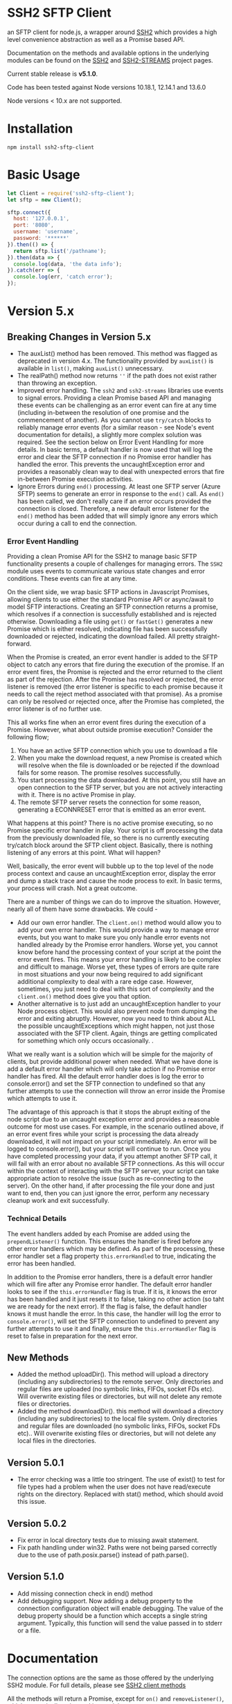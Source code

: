 * SSH2 SFTP Client

an SFTP client for node.js, a wrapper around [[https://github.com/mscdex/ssh2][SSH2]]  which provides a high level
convenience abstraction as well as a Promise based API.

Documentation on the methods and available options in the underlying modules can
be found on the [[https://github.com/mscdex/ssh2][SSH2]] and [[https://github.com/mscdex/ssh2-streams/blob/master/SFTPStream.md][SSH2-STREAMS]]  project pages.

Current stable release is *v5.1.0*.

Code has been tested against Node versions 10.18.1, 12.14.1 and 13.6.0

Node versions < 10.x are not supported.

* Installation

#+begin_src shell
npm install ssh2-sftp-client
#+end_src

* Basic Usage

#+begin_src javascript
  let Client = require('ssh2-sftp-client');
  let sftp = new Client();

  sftp.connect({
    host: '127.0.0.1',
    port: '8080',
    username: 'username',
    password: '******'
  }).then(() => {
    return sftp.list('/pathname');
  }).then(data => {
    console.log(data, 'the data info');
  }).catch(err => {
    console.log(err, 'catch error');
  });
#+end_src

* Version 5.x
** Breaking Changes in Version 5.x

   - The auxList() method has been removed. This method was flagged as deprecated
     in version 4.x. The functionality provided by ~auxList()~ is available in
     ~list()~, making ~auxList()~ unnecessary.
   - The realPath() method now returns ~''~ if the path does not exist
     rather than throwing an exception.
   - Improved error handling. The ~ssh2~ and ~ssh2-streams~ libraries use events
     to signal errors. Providing a clean Promise based API and managing these
     events can be challenging as an error event can fire at any time (including
     in-between the resolution of one promise and the commencement of another). As
     you cannot use ~try/catch~ blocks to reliably manage error events (for a
     similar reason - see Node's event documentation for details), a slightly
     more complex solution was required. See the section below on Error Event
     Handling for more details. In basic terms, a default handler is now used
     that will log the error and clear the SFTP connection if no Promise error
     handler has handled the error. This prevents the uncaughtException error
     and provides a reasonably clean way to deal with unexpected errors that
     fire in-between Promise execution activities.
   - Ignore Errors during ~end()~ processing. At least one SFTP server (Azure
     SFTP) seems to generate an error in response to the ~end()~ call. As
     ~end()~ has been called, we don't really care if an error occurs provided
     the connection is closed. Therefore, a new default error listener for the
     ~end()~ method has been added that will simply ignore any errors which
     occur during a call to end the connection.

*** Error Event Handling

    Providing a clean Promise API for the SSH2 to manage basic SFTP functionality
    presents a couple of challenges for managing errors. The ~SSH2~ module uses
    events to communicate various state changes and error conditions. These
    events can fire at any time.

    On the client side, we wrap basic SFTP actions in Javascript Promises,
    allowing clients to use either the standard Promise API or async/await to
    model SFTP interactions. Creating an SFTP connection returns a promise, which
    resolves if a connection is successfully established and is rejected
    otherwise. Downloading a file using ~get()~ or ~fastGet()~ generates a new
    Promise which is either resolved, indicating file has been successfully
    downloaded or rejected, indicating the download failed. All pretty
    straight-forward.

    When the Promise is created, an error event handler is added to the SFTP
    object to catch any errors that fire during the execution of the promise. If
    an error event fires, the Promise is rejected and the error returned to the
    client as part of the rejection. After the Promise has resolved or rejected,
    the error listener is removed (the error listener is specific to each promise
    because it needs to call the reject method associated with that promise). As
    a promise can only be resolved or rejected once, after the Promise has
    completed, the error listener is of no further use.

    This all works fine when an error event fires during the execution of a
    Promise. However, what about outside promise execution? Consider the
    following flow;

    1. You have an active SFTP connection which you use to download a file
    2. When you make the download request, a new Promise is created which will
       resolve when the file is downloaded or be rejected if the download fails
       for some reason. The promise resolves successfully.
    3. You start processing the data downloaded. At this point, you still have an
       open connection to the SFTP server, but you are not actively interacting
       with it. There is no active Promise in play.
    4. The remote SFTP server resets the connection for some reason, generating a
       ECONNRESET error that is emitted as an error event.

    What happens at this point? There is no active promise executing, so no
    Promise specific error handler in play. Your script is off processing the
    data from the previously downloaded file, so there is no currently executing
    try/catch block around the SFTP client object. Basically, there is nothing
    listening of any errors at this point. What will happen?

    Well, basically, the error event will bubble up to the top level of the node
    process context and cause an uncaughtException error, display the error and
    dump a stack trace and cause the node process to exit. In basic terms, your
    process will crash. Not a great outcome.

    There are a number of things we can do to improve the situation. However,
    nearly all of them have some drawbacks. We could -

    - Add our own error handler. The ~client.on()~ method would allow you to add
      your own error handler. This would provide a way to manage error events,
      but you want to make sure you only handle error events not handled already
      by the Promise error handlers. Worse yet, you cannot know before hand the
      processing context of your script at the point the error event fires. This
      means your error handling is likely to be complex and difficult to
      manage. Worse yet, these types of errors are quite rare in most situations
      and your now being required to add significant additional complexity to
      deal with a rare edge case. However, sometimes, you just need to deal with
      this sort of complexity and the ~client.on()~ method does give you that
      option.
    - Another alternative is to just add an uncaughtException handler to your Node
      process object. This would also prevent node from dumping the error and
      exiting abruptly. However, now you need to think about ALL the possible
      uncaughtExceptions which might happen, not just those associated with the
      SFTP client. Again, things are getting complicated for something which only
      occurs occasionally.  .

    What we really want is a solution which will be simple for the majority of
    clients, but provide additional power when needed. What we have done is add a
    default error handler which will only take action if no Promise error handler
    has fired. All the default error handler does is log the error to
    console.error() and set the SFTP connection to undefined so that any further
    attempts to use the connection will throw an error inside the Promise which
    attempts to use it.

    The advantage of this approach is that it stops the abrupt exiting of the
    node script due to an uncaught exception error and provides a reasonable
    outcome for most use cases. For example, in the scenario outlined above, if
    an error event fires while your script is processing the data already
    downloaded, it will not impact on your script immediately. An error will be
    logged to console.error(), but your script will continue to run. Once you
    have completed processing your data, if you attempt another SFTP call, it
    will fail with an error about no available SFTP connections. As this will
    occur within the context of interacting with the SFTP server, your script can
    take appropriate action to resolve the issue (such as re-connecting to the
    server). On the other hand, if after processing the file your done and just
    want to end, then you can just ignore the error, perform any necessary
    cleanup work and exit successfully.

*** Technical Details

The event handlers added by each Promise are added using the ~prependListener()~
function. This ensures the handler is fired before any other error handlers
which may be defined. As part of the processing, these error handler set a flag
property ~this.errorHandled~ to true, indicating the error has been handled.

In addition to the Promise error handlers, there is a default error handler
which will fire after any Promise error handler. The default error handler looks
to see if the ~this.errorHandler~ flag is true. If it is, it knows the error has
been handled and it just resets it to false, taking no other action (so taht we
are ready for the next error). If the flag is false, the default handler knows
it must handle the error. In this case, the handler will log the error to
~console.error()~, will set the SFTP connection to undefined to prevent any
further attempts to use it and finally, ensure the ~this.errorHandler~ flag is
reset to false in preparation for the next error.

** New Methods

   - Added the method uploadDir(). This method will upload a directory
     (including any subdirectories) to the remote server. Only directories and
     regular files are uploaded (no symbolic links, FIFOs, socket FDs etc). Will
     overwrite existing files or directories, but will not delete any remote
     files or directories.
   - Added the method downloadDir(). this method will download a directory
     (including any subdirectories) to the local file system. Only directories
     and regular files are downloaded (no symbolic links, FIFOs, socket FDs
     etc).. Will overwrite existing files or directories, but will not delete
     any local files in the directories.

** Version 5.0.1

   - The error checking was a little too stringent. The use of exist() to test
     for file types had a problem when the user does not have read/execute
     rights on the directory. Replaced with stat() method, which should avoid
     this issue.

** Version 5.0.2
   - Fix error in local directory tests due to missing await statement.
   - Fix path handling under win32. Paths were not being parsed correctly due to
     the use of path.posix.parse() instead of path.parse().

** Version 5.1.0
   - Add missing connection check in end() method
   - Add debugging support. Now adding a debug property to the connection
     configuration object will enable debugging. The value of the debug property
     should be a function which accepts a single string argument. Typically,
     this function will send the value passed in to stderr or a file.

* Documentation

The connection options are the same as those offered by the underlying SSH2
module. For full details, please see [[https://github.com/mscdex/ssh2#user-content-client-methods][SSH2 client methods]]

All the methods will return a Promise, except for ~on()~ and
~removeListener()~, which are typically only used in special use cases.

** Specifying Paths

All remote paths must either be absolute e.g. ~/absolute/path/to/file~ or they
can be relative with a prefix of either ~./~ (relative to current remote
directory) or ~../~ (relative to parent of current remote directory) e.g.
~./relative/path/to/file~ or ~../relative/to/parent/file~. It is also possible
to do things like ~../../../file~ to specify the parent of the parent of the
parent of the current remote directory. The shell tilde (~~~) and common
environment variables like ~$HOME~ are NOT supported.

It is important to recognise that the current remote directory may not always be
what you may expect. A lot will depend on the remote platform of the SFTP server
and how the SFTP server has been configured. When things don't seem to be
working as expected, it is often a good idea to verify your assumptions
regarding the remote directory and remote paths. One way to do this is to login
using a command line program like ~sftp~ or ~lftp~.

There is a small performance hit for using ~./~ and ~../~ as the module must
query the remote server to determine what the root path is and derive the
absolute path. Using absolute paths are therefore more efficient and likely more
robust.

When specifying file paths, ensure to include a full path i.e. include the
remote filename. Don't expect the module to append the local file name to the
path you provide. For example, the following will not work

 #+begin_src javascript
   client.put('/home/fred/test.txt', '/remote/dir');
 #+end_src

will not result in the file ~test.txt~ being copied to
~/remote/dir/test.txt~. You need to specify the target filename as well e.g.

  #+begin_src javascript
    client.put('/home/fred/test.txt', '/remote/dir/test.txt');
  #+end_src

Note that the remote file name does not have to be the same as the local file
name. The following works fine;

#+begin_src javascript
  client.put('/home/fred/test.txt', '/remote/dir/test-copy.txt');
#+end_src

This will copy the local file ~test.txt~ to the remote file ~test-copy.txt~ in
the directory ~/remote/dir~.

** Methods

*** new SftpClient(name) ===> SFTP client object

Constructor to create a new ~ssh2-sftp-client~ object. An optional ~name~ string
can be provided, which will be used in error messages to help identify which
client has thrown the error.

**** Constructor Arguments

- name :: string. An optional name string used in error messages

**** Example Use

#+begin_src javascript
  'use strict';

  const Client = require('ssh2-sftp-client');

  const config = {
    host: 'example.com',
    username: 'donald',
    password: 'my-secret'
  };

  const sftp = new Client('example-client');

  sftp.connect(config)
    .then(() => {
      return sftp.cwd();
    })
    .then(p => {
      console.log(`Remote working directory is ${p}`);
      return sftp.end();
    })
    .catch(err => {
      console.log(`Error: ${err.message}`); // error message will include 'example-client'
    });
#+end_src

*** connect(config) ===> SFTPstream

Connect to an sftp server. Full documentation for connection options is
available [[https://github.com/mscdex/ssh2#user-content-client-methods][here]]

**** Connection Options

This module is based on the excellent [[https://github.com/mscdex/ssh2#client][SSH2]] module. That module is a general SSH2
client and server library and provides much more functionality than just SFTP
connectivity. Many of the connect options provided by that module are less
relevant for SFTP connections. It is recommended you keep the config options to
the minimum needed and stick to the options listed in the ~commonOpts~ below.

The ~retries~, ~retry_factor~ and ~retry_minTimeout~ options are not part of the
SSH2 module. These are part of the configuration for the [[https://www.npmjs.com/package/retry][retry]] package and what
is used to enable retrying of sftp connection attempts. See the documentation
for that package for an explanation of these values.

#+begin_src javascript
  // common options

  let commonOpts {
    host: 'localhost', // string Hostname or IP of server.
    port: 22, // Port number of the server.
    forceIPv4: false, // boolean (optional) Only connect via IPv4 address
    forceIPv6: false, // boolean (optional) Only connect via IPv6 address
    username: 'donald', // string Username for authentication.
    password: 'borsch', // string Password for password-based user authentication
    agent: process.env.SSH_AGENT, // string - Path to ssh-agent's UNIX socket
    privateKey: fs.readFileSync('/path/to/key'), // Buffer or string that contains
    passphrase; 'a pass phrase', // string - For an encrypted private key
    readyTimeout: 20000, // integer How long (in ms) to wait for the SSH handshake
    strictVendor: true // boolean - Performs a strict server vendor check
    debug: myDebug // function - Set this to a function that receives a single
                  // string argument to get detailed (local) debug information.
    retries: 2 // integer. Number of times to retry connecting
    retry_factor: 2 // integer. Time factor used to calculate time between retries
    retry_minTimeout: 2000 // integer. Minimum timeout between attempts
  };

  // rarely used options

  let advancedOpts {
    localAddress,
    localPort,
    hostHash,
    hostVerifier,
    agentForward,
    localHostname,
    localUsername,
    tryKeyboard,
    authHandler,
    keepaliveInterval,
    keepaliveCountMax,
    sock,
    algorithms,
    compress
  };
#+end_src

**** Example Use

#+begin_src javascript
  sftp.connect({
    host: example.com,
    port: 22,
    username: 'donald',
    password: 'youarefired'
  });
#+end_src

*** list(path, pattern) ==> Array[object]

Retrieves a directory listing. This method returns a Promise, which once
realised, returns an array of objects representing items in the remote
directory.

- path :: {String} Remote directory path
- pattern :: (optional) {string|RegExp} A pattern used to filter the items included in the returned
             array. Pattern can be a simple /glob/-style string or a regular
             expression. Defaults to ~/.*/~.

**** Example Use

#+begin_src javascript
  const Client = require('ssh2-sftp-client');

  const config = {
    host: 'example.com',
    port: 22,
    username: 'red-don',
    password: 'my-secret'
  };

  let sftp = new Client;

  sftp.connect(config)
    .then(() => {
      return sftp.list('/path/to/remote/dir');
    })
    .then(data => {
      console.log(data);
    })
    .then(() => {
      sftp.end();
    })
    .catch(err => {
      console.error(err.message);
    });
#+end_src

**** Return Objects

The objects in the array returned by ~list()~ have the following properties;

#+begin_src javascript
  {
    type: // file type(-, d, l)
    name: // file name
    size: // file size
    modifyTime: // file timestamp of modified time
    accessTime: // file timestamp of access time
    rights: {
      user:
      group:
      other:
    },
    owner: // user ID
    group: // group ID
  }
#+end_src

**** Pattern Filter

The filter options can be a regular expression (most powerful option) or a
simple /glob/-like string where * will match any number of characters, e.g.

#+begin_example
  foo* => foo, foobar, foobaz
  ,*bar => bar, foobar, tabbar
  ,*oo* => foo, foobar, look, book
#+end_example

The /glob/-style matching is very simple. In most cases, you are best off using
a real regular expression which will allow you to do more powerful matching and
anchor matches to the beginning/end of the string etc.

*** exists(path) ==> boolean

Tests to see if remote file or directory exists. Returns type of remote object
if it exists or false if it does not.

**** Example Use

#+begin_src javascript
  const Client = require('ssh2-sftp-client');

  const config = {
    host: 'example.com',
    port: 22,
    username: 'red-don',
    password: 'my-secret'
  };

  let sftp = new Client;

  sftp.connect(config)
    .then(() => {
      return sftp.exists('/path/to/remote/dir');
    })
    .then(data => {
      console.log(data);          // will be false or d, -, l (dir, file or link)
    })
    .then(() => {
      sftp.end();
    })
    .catch(err => {
      console.error(err.message);
    });
#+end_src

*** stat(path) ==> object

Returns the attributes associated with the object pointed to by ~path~.

- path :: String. Remote path to directory or file on remote server

**** Attributes

The ~stat()~ method returns an object with the following properties;

#+begin_src javascript
  let stats = {
    mode: 33279, // integer representing type and permissions
    uid: 1000, // user ID
    gid: 985, // group ID
    size: 5, // file size
    accessTime: 1566868566000, // Last access time. milliseconds
    modifyTime: 1566868566000, // last modify time. milliseconds
    isDirectory: false, // true if object is a directory
    isFile: true, // true if object is a file
    isBlockDevice: false, // true if object is a block device
    isCharacterDevice: false, // true if object is a character device
    isSymbolicLink: false, // true if object is a symbolic link
    isFIFO: false, // true if object is a FIFO
    isSocket: false // true if object is a socket
  };
#+end_src

**** Example Use

#+begin_src javascript
  let client = new Client();

  client.connect(config)
    .then(() => {
      return client.stat('/path/to/remote/file');
    })
    .then(data => {
      // do something with data
    })
    .then(() => {
      client.end();
    })
    .catch(err => {
      console.error(err.message);
    });
#+end_src

*** get(path, dst, options) ==> String|Stream|Buffer

Retrieve a file from a remote SFTP server. The ~dst~ argument defines the
destination and can be either a string, a stream object or undefined. If it is a
string, it is interpreted as the path to a location on the local file system
(path should include the file name). If it is a stream object, the remote data
is passed to it via a call to pipe(). If ~dst~ is undefined, the method will put
the data into a buffer and return that buffer when the Promise is resolved. If
~dst~ is defined, it is returned when the Promise is resolved.

In general, if your going to pass in a string as the destination, you are
better off using the ~fastGet()~ method.

- path :: String. Path to the remote file to download
- dst :: String|Stream. Destination for the data. If a string, it
         should be a local file path.
- options :: Options for the ~get()~ command (see below).

**** Options

The options object can be used to pass options to the underlying readStream used
to read the data from the remote server.

#+begin_src javascript
  {
    flags: 'r',
    encoding: null,
    handle: null,
    mode: 0o666,
    autoClose: true
  }
#+end_src

Most of the time, you won't want to use any options. Sometimes, it may be useful
to set the encoding. For example, to 'utf-8'. However, it is important not to do
this for binary files to avoid data corruption.

**** Example Use

#+begin_src javascript
  let client = new Client();

  let remotePath = '/remote/server/path/file.txt';
  let dst = fs.createWriteStream('/local/file/path/copy.txt');

  client.connect(config)
    .then(() => {
      return client.get(remotePath, dst);
    })
    .then(() => {
      client.end();
    })
    .catch(err => {
      console.error(err.message);
    });
#+end_src

- Tip :: See examples file in the Git repository for more examples. You can pass
         any writeable stream in as the destination. For example, if you pass in
         ~zlib.createGunzip()~ writeable stream, you can both download and
         decompress a gzip file 'on the fly'.

*** fastGet(remotePath, localPath, options) ===> string

Downloads a file at remotePath to localPath using parallel reads for faster
throughput. This is the simplest method if you just want to download a file.

- remotePath :: String. Path to the remote file to download
- localPath :: String. Path on local file system for the downloaded file. The
               local path should include the filename to use for saving the
               file.
- options :: Options for ~fastGet()~ (see below)

**** Options

#+begin_src javascript
  {
    concurrency: 64, // integer. Number of concurrent reads to use
    chunkSize: 32768, // integer. Size of each read in bytes
    step: function(total_transferred, chunk, total) // callback called each time a
                                                    // chunk is transferred
  }
#+end_src

- Warning :: Some servers do not respond correctly to requests to alter chunk
             size. This can result in lost or corrupted data.

**** Sample Use

#+begin_src javascript
  let client = new Client();
  let remotePath = '/server/path/file.txt';
  let localPath = '/local/path/file.txt';

  client.connect(config)
    .then(() => {
      client.fastGet(remotePath, localPath);
    })
    .then(() => {
      client.end();
    })
    .catch(err => {
      console.error(err.message);
    });
#+end_src

*** put(src, remotePath, options) ==> string

Upload data from local system to remote server. If the ~src~ argument is a
string, it is interpreted as a local file path to be used for the data to
transfer. If the ~src~ argument is a buffer, the contents of the buffer are
copied to the remote file and if it is a readable stream, the contents of that
stream are piped to the ~remotePath~ on the server.

- src :: string | buffer | readable stream. Data source for data to copy to the
         remote server.
- remotePath :: string. Path to the remote file to be created on the server.
- options :: object. Options which can be passed to adjust the write stream used
             in sending the data to the remote server (see below).

**** Options

The following options are supported;

#+begin_src javascript
  {
    flags: 'w',  // w - write and a - append
    encoding: null, // use null for binary files
    mode: 0o666, // mode to use for created file (rwx)
    autoClose: true // automatically close the write stream when finished
  }
#+end_src

The most common options to use are mode and encoding. The values shown above are
the defaults. You do not have to set encoding to utf-8 for text files, null is
fine for all file types. However, using utf-8 encoding for binary files will
often result in data corruption.

**** Example Use

#+begin_src javascript
  let client = new Client();

  let data = fs.createReadStream('/path/to/local/file.txt');
  let remote = '/path/to/remote/file.txt';

  client.connect(config)
    .then(() => {
      return client.put(data, remote);
    })
    .then(() => {
      return client.end();
    })
    .catch(err => {
      console.error(err.message);
    });
#+end_src

- Tip :: If the src argument is a path string, consider just using ~fastPut()~.

*** fastPut(localPath, remotePath, options) ==> string

Uploads the data in file at ~localPath~ to a new file on remote server at
~remotePath~ using concurrency. The options object allows tweaking of the fast put process.

- localPath :: string. Path to local file to upload
- remotePath :: string. Path to remote file to create
- options :: object. Options passed to createWriteStream (see below)

**** Options

#+begin_src javascript
  {
    concurrency: 64, // integer. Number of concurrent reads
    chunkSize: 32768, // integer. Size of each read in bytes
    mode: 0o755, // mixed. Integer or string representing the file mode to set
    step: function(total_transferred, chunk, total) // function. Called every time
    // a part of a file was transferred
  }
#+end_src

- Warning :: There have been reports that some SFTP servers will not honour
             requests for non-default chunk sizes. This can result in data loss
             or corruption.

**** Example Use

#+begin_src javascript
  let localFile = '/path/to/file.txt';
  let remoteFile = '/path/to/remote/file.txt';
  let client = new Client();

  client.connect(config)
    .then(() => {
      client.fastPut(localFile, remoteFile);
    })
    .then(() => {
      client.end();
    })
    .catch(err => {
      console.error(err.message);
    });
#+end_src

*** append(input, remotePath, options) ==> string

Append the ~input~ data to an existing remote file. There is no integrity
checking performed apart from normal writeStream checks. This function simply
opens a writeStream on the remote file in append mode and writes the data passed
in to the file.

- input :: buffer | readStream. Data to append to remote file
- remotePath :: string. Path to remote file
- options :: object. Options to pass to writeStream (see below)

**** Options

The following options are supported;

#+begin_src javascript
  {
    flags: 'a',  // w - write and a - append
    encoding: null, // use null for binary files
    mode: 0o666, // mode to use for created file (rwx)
    autoClose: true // automatically close the write stream when finished
  }
#+end_src

The most common options to use are mode and encoding. The values shown above are
the defaults. You do not have to set encoding to utf-8 for text files, null is
fine for all file types. Generally, I would not attempt to append binary files.

**** Example Use

#+begin_src javascript
  let remotePath = '/path/to/remote/file.txt';
  let client = new Client();

  client.connect(config)
    .then(() => {
      return client.append(Buffer.from('Hello world'), remotePath);
    })
    .then(() => {
      return client.end();
    })
    .catch(err => {
      console.error(err.message);
    });
#+end_src

*** mkdir(path, recursive) ==> string

Create a new directory. If the recursive flag is set to true, the method will
create any directories in the path which do not already exist. Recursive flag
defaults to false.

- path :: string. Path to remote directory to create
- recursive :: boolean. If true, create any missing directories in the path as
               well

**** Example Use

#+begin_src javascript
  let remoteDir = '/path/to/new/dir';
  let client = new Client();

  client.connect(config)
    .then(() => {
      return client.mkdir(remoteDir, true);
    })
    .then(() => {
      return client.end();
    })
    .catch(err => {
      console.error(err.message);
    });
#+end_src

*** rmdir(path, recursive) ==> string

Remove a directory. If removing a directory and recursive flag is set to
~true~, the specified directory and all sub-directories and files will be
deleted. If set to false and the directory has sub-directories or files, the
action will fail.

- path :: string. Path to remote directory
- recursive :: boolean. If true, remove all files and directories in target
               directory. Defaults to false

**** Example Use

#+begin_src javascript
  let remoteDir = '/path/to/remote/dir';
  let client = new Client();

  client.connect(config)
    .then(() => {
      return client.rmdir(remoteDir, true);
    })
    .then(() => {
      return client.end();
    })
    .catch(err => {
      console.error(err.message);
    });
#+end_src

*** delete(path) ==> string

Delete a file on the remote server.

- path :: string. Path to remote file to be deleted.

**** Example Use

#+begin_src javascript
  let remoteFile = '/path/to/remote/file.txt';
  let client = new Client();

  client.connect(config)
    .then(() => {
      return client.delete(remoteFile);
    })
    .then(() => {
      return client.end();
    })
    .catch(err => {
      console.error(err.message);
    });
#+end_src

*** rename(fromPath, toPath) ==> string

Rename a file or directory from ~fromPath~ to ~toPath~. You must have the
necessary permissions to modify the remote file.

**** Example Use

#+begin_src javascript
  let from = '/remote/path/to/old.txt';
  let to = '/remote/path/to/new.txt';
  let client = new Client();

  client.connect(config)
    .then(() => {
      return client.rename(from, to);
    })
    .then(() => {
      return client.end();
    })
    .catch(err => {
      console.error(err.message);
    });
#+end_src

*** chmod(path, mode) ==> string

Change the mode (read, write or execute permissions) of a remote file or
directory.

- path :: string. Path to the remote file or directory
- mode :: octal. New mode to set for the remote file or directory

**** Example Use

#+begin_src javascript
  let path = '/path/to/remote/file.txt';
  let ndwMode = 0o644;  // rw-r-r
  let client = new Client();

  client.connect(config)
    .then(() => {
      return client.chmod(path, newMode);
    })
    .then(() => {
      return client.end();
    })
    .catch(err => {
      console.error(err.message);
    });
#+end_src

*** realPath(path) ===> string

Converts a relative path to an absolute path on the remote server. This method
is mainly used internally to resolve remote path names. Returns '' if the
path is not valid.

- path :: A file path, either relative or absolute. Can handle '.' and '..', but
  does not expand '~'.

*** cwd() ==> string

Returns what the server believes is the current remote working directory.

*** uploadDir(srcDir, dstDir) ==> string

Upload the directory specified by ~srcDir~ to the remote directory specified by
~dstDir~. The ~dstDir~ will be created if necessary. Any sub directories within
~srcDir~ will also be uploaded. Any existing files in the remote path will be
overwritten.

The upload process also emits 'upload' events. These events are fired for each
successfully uploaded file. The ~upload~ event calls listeners with 1 argument,
an object which has properties source and destination. The source property is
the path of the file uploaded and the destination property is the path to where
the file was uploaded to. The purpose of this event is to provide some way for
client code to get feedback on the upload progress. You can add your own lisener
using the ~on()~ method.

- srcDir :: A local file path specified as a string
- dstDir :: A remote file path specified as a string

**** Example

     #+begin_src javascript
       'use strict';

       // Example of using the uploadDir() method to upload a directory
       // to a remote SFTP server

       const path = require('path');
       const SftpClient = require('../src/index');

       const dotenvPath = path.join(__dirname, '..', '.env');
       require('dotenv').config({path: dotenvPath});

       const config = {
	 host: process.env.SFTP_SERVER,
	 username: process.env.SFTP_USER,
	 password: process.env.SFTP_PASSWORD,
	 port: process.env.SFTP_PORT || 22
       };

       async function main() {
	 const client = new SftpClient('upload-test');
	 const src = path.join(__dirname, '..', 'test', 'testData', 'upload-src');
	 const dst = '/home/tim/upload-test';

	 try {
	   await client.connect(config);
	   client.on('upload', info => {
	     console.log(`Listener: Uploaded ${info.source}`);
	   });
	   let rslt = await client.uploadDir(src, dst);
	   return rslt;
	 } finally {
	   client.end();
	 }
       }

       main()
	 .then(msg => {
	   console.log(msg);
	 })
	 .catch(err => {
	   console.log(`main error: ${err.message}`);
	 });

     #+end_src

*** downloadDir(srcDir, dstDir) ==> string

Download the remote directory specified by ~srcDir~ to the local file system
directory specified by ~dstDir~. The ~dstDir~ directory will be created if
required. All sub directories within ~srcDir~ will also be copied. Any existing
files in the local path will be overwritten. No files in the local path will be
deleted.

The method also emites ~download~ events to provide a way to monitor download
progress. The download event listener is called with one argument, an object
with two properties, source and destination. The source property is the path to
the remote file that has been downloaded and the destination is the local path
to where the file was downloaded to. You can add a listener for this event using
the ~on()~ method.

- srcDir :: A remote file path specified as a string
- dstDir :: A local file path specified as a string

**** Example

#+begin_src javascript
  'use strict';

  // Example of using the downloadDir() method to upload a directory
  // to a remote SFTP server

  const path = require('path');
  const SftpClient = require('../src/index');

  const dotenvPath = path.join(__dirname, '..', '.env');
  require('dotenv').config({path: dotenvPath});

  const config = {
    host: process.env.SFTP_SERVER,
    username: process.env.SFTP_USER,
    password: process.env.SFTP_PASSWORD,
    port: process.env.SFTP_PORT || 22
  };

  async function main() {
    const client = new SftpClient('upload-test');
    const dst = '/tmp';
    const src = '/home/tim/upload-test';

    try {
      await client.connect(config);
      client.on('download', info => {
	console.log(`Listener: Download ${info.source}`);
      });
      let rslt = await client.downloadDir(src, dst);
      return rslt;
    } finally {
      client.end();
    }
  }

  main()
    .then(msg => {
      console.log(msg);
    })
    .catch(err => {
      console.log(`main error: ${err.message}`);
    });

#+end_src

*** end() ==> boolean

Ends the current client session, releasing the client socket and associated
resources. This function also removes all listeners associated with the client.

**** Example Use

#+begin_src javascript
  let client = new Client();

  client.connect(config)
    .then(() => {
      // do some sftp stuff
    })
    .then(() => {
      return client.end();
    })
    .catch(err => {
      console.error(err.message);
    });
#+end_src

*** Add and Remove Listeners

Although normally not required, you can add and remove custom listeners on the
ssh2 client object. This object supports a number of events, but only a few of
them have any meaning in the context of SFTP. These are

- error :: An error occurred. Calls listener with an error argument.
- end :: The socket has been disconnected. No argument.
- close :: The socket was closed. Boolean argument which is true when the socket
           was closed due to errors.

**** on(eventType, listener)

Adds the specified listener to the specified event type. It the event type is
~error~, the listener should accept 1 argument, which will be an Error object. If
the event type is ~close~, the listener should accept one argument of a boolean
type, which will be true when the client connection was closed due to errors.

**** removeListener(eventType, listener)

Removes the specified listener from the event specified in eventType. Note that
the ~end()~ method automatically removes all listeners from the client object.

* FAQ

** Remote server drops connections with only an end event

Many SFTP servers have rate limiting protection which will drop connections once
a limit has been reached. In particular, openSSH has the setting ~MaxStartups~,
which can be a tuple of the form =max:drop:full= where =max= is the maximum
allowed unauthenticated connections, =drop= is a percentage value which
specifies percentage of connections to be dropped once =max= connections has
been reached and =full= is the number of connections at which point all
subsequent connections will be dropped. e.g. =10:30:60= means allow up to 10
unauthenticated connections after which drop 30% of connection attempts until
reaching 60 unauthenticated connections, at which time, drop all attempts.

Clients first make an unauthenticated connection to the SFTP server to begin
negotiation of protocol settings (cipher, authentication method etc). If you are
creating multiple connections in a script, it is easy to exceed the limit,
resulting in some connections being dropped. As SSH2 only raises an 'end' event
for these dropped connections, no error is detected. The ~ssh2-sftp-client~ now
listens for ~end~ events during the connection process and if one is detected,
will reject the connection promise.

One way to avoid this type of issue is to add a delay between connection
attempts. It does not need to be a very long delay - just sufficient to permit
the previous connection to be authenticated. In fact, the default setting for
openSSH is =10:30:60=, so you really just need to have enough delay to ensure
that the 1st connection has completed authentication before the 11th connection
is attempted.

** How can you pass writable stream as dst for get method?

If the dst argument passed to the get method is a writeable stream, the remote
file will be piped into that writeable. If the writeable you pass in is a
writeable stream created with ~fs.createWriteStream()~, the data will be written
to the file specified in the constructor call to ~createWriteStream()~.

The writeable stream can be any type of write stream. For example, the below code
will convert all the characters in the remote file to upper case before it is
saved to the local file system. This could just as easily be something like a
gunzip stream from ~zlib~, enabling you to decompress remote zipped files as you
bring them across before saving to local file system.

#+begin_src javascript
  'use strict';

  // Example of using a writeable with get to retrieve a file.
  // This code will read the remote file, convert all characters to upper case
  // and then save it to a local file

  const Client = require('../src/index.js');
  const path = require('path');
  const fs = require('fs');
  const through = require('through2');

  const config = {
    host: 'arch-vbox',
    port: 22,
    username: 'tim',
    password: 'xxxx'
  };

  const sftp = new Client();
  const remoteDir = '/home/tim/testServer';

  function toupper() {
    return through(function(buf, enc, next) {
      next(null, buf.toString().toUpperCase());
    });
  }

  sftp
    .connect(config)
    .then(() => {
      return sftp.list(remoteDir);
    })
    .then(data => {
      // list of files in testServer
      console.dir(data);
      let remoteFile = path.join(remoteDir, 'test.txt');
      let upperWtr = toupper();
      let fileWtr = fs.createWriteStream(path.join(__dirname, 'loud-text.txt'));
      upperWtr.pipe(fileWtr);
      return sftp.get(remoteFile, upperWtr);
    })
    .then(() => {
      return sftp.end();
    })
    .catch(err => {
      console.error(err.message);
    });
#+end_src

** How can I upload files without having to specify a password?

There are a couple of ways to do this. Essentially, you want to setup SSH keys
and use these for authentication to the remote server.

One solution, provided by @KalleVuorjoki is to use the SSH agent
process. *Note*: SSH_AUTH_SOCK is normally created by your OS when you load the
ssh-agent as part of the login session.

#+begin_src javascript
  let sftp = new Client();
  sftp.connect({
    host: 'YOUR-HOST',
    port: 'YOUR-PORT',
    username: 'YOUR-USERNAME',
    agent: process.env.SSH_AUTH_SOCK
  }).then(() => {
    sftp.fastPut(/* ... */)
  }
#+end_src

Another alternative is to just pass in the SSH key directly as part of the
configuration.

#+begin_src javascript
  let sftp = new Client();
  sftp.connect({
    host: 'YOUR-HOST',
    port: 'YOUR-PORT',
    username: 'YOUR-USERNAME',
    privateKey: fs.readFileSync('/path/to/ssh/key')
  }).then(() => {
    sftp.fastPut(/* ... */)
  }
#+end_src

** How can I connect through a Socks Proxy

This solution was provided by @jmorino.

#+begin_src javascript
  import { SocksClient } from 'socks';
  import SFTPClient from 'ssh2-sftp-client';

  const host = 'my-sftp-server.net';
  const port = 22; // default SSH/SFTP port on remote server

  // connect to SOCKS 5 proxy
  const { socket } = await SocksClient.createConnection({
    proxy: {
      host: 'my.proxy', // proxy hostname
      port: 1080, // proxy port
      type: 5, // for SOCKS v5
    },
    command: 'connect',
    destination: { host, port } // the remote SFTP server
  });

  const client = new SFTPClient();
  client.connect({
    host,
    sock: socket, // pass the socket to proxy here (see ssh2 doc)
    username: '.....',
    privateKey: '.....'
  })

  // client is connected
#+end_src

** Timeout while waiting for handshake or handshake errors

Some users have encountered the error 'Timeout while waiting for handshake' or
'Handshake failed, no matching client->server ciphers. This is often due to the
client not having the correct configuration for the transport layer algorithms
used by ssh2. One of the connect options provided by the ssh2 module is
~algorithm~, which is an object that allows you to explicitly set the key
exchange, ciphers, hmac and compression algorithms as well as server
host key used to establish the initial secure connection. See the SSH2
documentation for details. Getting these parameters correct usually resolves the
issue.

* Examples

I have started collecting example scripts in the example directory of the
repository. These are mainly scripts I have put together in order to investigate
issues or provide samples for users. They are not robust, lack adequate error
handling and may contain errors. However, I think they are still useful for
helping developers see how the module and API can be used.

* Change Log
** v5.0.2 (Prod Version)
   - Fix bugs related to win32 platform and local tests for valid directories
   - Fix problem with parsing of file paths

** v5.0.1
   - Turn down error checking to be less stringent and handle situations
     where user does not have read permission on parent directory.

** v5.0.0
   - Added two new methods ~uploadDir()~ and ~downloadDir()~
   - Removed deprecated ~auxList()~ method
   - Improved error message consistency
   - Added additional error checking to enable more accurate and useful error
     messages.
   - Added default error handler to deal with event errors which fire outside of
     active SftpClient methods (i.e. connection unexpectedly reset by remote host).
   - Modified event handlers to ensure that only event handlers added by the
     module are removed by the module (users now responsible for removing any
     custom event handlers they add).
   - Module error handlers added using ~prependListener~ to ensure they are
     called before any additional custom handlers added by client code.
   - Any error events fired during an ~end()~ call are now ignored.

** v4.3.1
   - Updated end() method to resolve once close event fires
   - Added errorListener to error event in each promise to catch error events
     and reject the promise. This should resolve the issue of some error events
     causing uncaughtException erros and causing the process to exit.

** v4.3.0
   - Ensure errors include an err.code property and pass through the error code
     from the originating error
   - Change tests for error type to use ~error.code~ instead of matching on
     ~error.message~.

** v4.2.4
   - Bumped ssh2 to v0.8.6
   - Added exists() usage example to examples directory
   - Clarify documentation on get() method
** v4.2.3
   - Fix bug in ~exist()~ where tests on root directory returned false
   - Minor documentation fixes
   - Clean up mkdir example

** v4.2.2
   - Minor documentation fixes
   - Added additional examples in the ~example~ directory

** v4.2.1
   - Remove default close listener. changes in ssh2 API removed the utility of a
     default close listener
   - Fix path handling. Under mixed environments (where client platform and
     server platform were different i.e. one windows the other unix), path
     handling was broken due tot he use of path.join().
   - Ensure error messages include path details. Instead of errors such as "No
     such file" now report "No such file /path/to/missing/file" to help with
     debugging

** v4.2.0
   - Work-around for SSH2 =end= event bug
   - Added ability to set client name in constructor method
   - Added additional error checking to prevent ~connect()~ being called on
     already connected client
   - Added additional examples in =example= directory

** v4.1.0
   - move ~end()~ call to resolve into close hook
   - Prevent ~put()~ and ~get()~ from creating empty files in destination when
     unable to read source
   - Expand tests for operations when lacking required permissions
   - Add additional data checks for ~append()~
     - Verify file exists
     - Verify file is writeable
     - Verify file is a regular file
   - Fix handling of relative paths
   - Add ~realPath()~ method
   - Add ~cwd()~ method

** v4.0.4
   - Minor documentation fix
   - Fix return value from ~get()~

** v4.0.3
   - Fix bug in mkdir() relating to handling of relative paths
   - Modify exists() to always return 'd' if path is '.'

** v4.0.2
   - Fix some minor packaging issues

** v4.0.0
   - Remove support for node < 8.x
   - Fix connection retry feature
   - sftp connection object set to null when 'end' signal is raised
   - Removed 'connectMethod' argument from connect method.
   - Refined adding/removing of listeners in connect() and end() methods to enable
     errors to be adequately caught and reported.
   - Deprecate auxList() and add pattern/regexp filter option to list()
   - Refactored handling of event signals to provide better feedback to clients
   - Removed pointless 'permissions' property from objects returned by ~stat()~
     (same as mode property). Added additional properties describing the type of
     object.
   - Added the ~removeListener()~ method to compliment the existing ~on()~ method.

** v2.5.2
   - Repository transferred to theophilusx
   - Fix error in package.json pointing to wrong repository

** v2.5.1
   - Apply 4 pull requests to address minor issues prior to transfer

** v2.5.0
   - ???

** v2.4.3
   - merge #108, #110
     - fix connect promise if connection ends

** v2.4.2
   - merge #105
     - fix windows path

** v2.4.1
   - merge pr #99, #100
     - bug fix

** v2.4.0
   - Requires node.js v7.5.0 or above.
   - merge pr #97, thanks for @theophilusx
     - Remove emitter.maxListener warnings
     - Upgraded ssh2 dependency from 0.5.5 to 0.6.1
     - Enhanced error messages to provide more context and to be more consistent
     - re-factored test
     - Added new 'exists' method and re-factored mkdir/rmdir

** v2.3.0
   - add: ~stat~ method
   - add ~fastGet~ and ~fastPut~ method.
   - fix: ~mkdir~ file exists decision logic

** v3.0.0 -- deprecate this version
  - change: ~sftp.get~ will return chunk not stream anymore
  - fix: get readable not emitting data events in node 10.0.0

** v2.1.1
   - add: event listener. [[https://github.com/jyu213/ssh2-sftp-client#Event][doc]]
   - add: ~get~ or ~put~ method add extra options [[https://github.com/jyu213/ssh2-sftp-client/pull/52][pr#52]]

** v2.0.1
   - add: ~chmod~ method [[https://github.com/jyu213/ssh2-sftp-client/pull/33][pr#33]]
   - update: upgrade ssh2 to V0.5.0 [[https://github.com/jyu213/ssh2-sftp-client/pull/30][pr#30]]
   - fix: get method stream error reject unwork [[https://github.com/jyu213/ssh2-sftp-client/issues/22][#22]]
   - fix: return Error object on promise rejection [[https://github.com/jyu213/ssh2-sftp-client/pull/20][pr#20]]

** v1.1.0
   - fix: add encoding control support for binary stream

** v1.0.5:
   - fix: multi image upload
   - change: remove ~this.client.sftp~ to ~connect~ function

* Troubleshooting

The ~ssh2-sftp-client~ module is essentially a wrapper around the ~ssh2~ and
~ssh2-streams~ modules, providing a higher level ~promise~ based API. When you
run into issues, it is important to try and determine where the issue lies -
either in the ssh2-sftp-client module or the underlying ~ssh2~ and
~ssh2-streams~ modules. One way to do this is to first identify a minimal
reproducible example which reproduces the issue. Once you have that, try to
replicate the functionality just using the ~ssh2~ and ~ssh2-streams~ modules. If
the issue still occurs, then you can be fairly confident it is something related
to those later 2 modules and therefore and issue which should be referred to the
maintainer of that module.

The ~ssh2~ and ~ssh2-streams~ modules are very solid, high quality modules with
a large user base. Most of the time, issues with those modules are due to client
misconfiguration. It is therefore very important when trying to diagnose an
issue to also check the documentation for both ~ssh2~ and ~ssh2-streams~. While
these modules have good defaults, the flexibility of the ssh2 protocol means
that not all options are available by default. You may need to tweak the
connection options, ssh2 algorithms and ciphers etc for some remote servers. The
documentation for both the ~ssh2~ and ~ssh2-streams~ module is quite
comprehensive and there is lots of valuable information in the issue logs.

If you run into an issue which is not repeatable with just the ~ssh2~ and
~ssh2-streams~ modules, then please log an issue against the ~ssh2-sftp-client~
module and I will investigate. Please note the next section on logging issues.

Note also that in the repository there are two useful directories. The first is
the examples directory, which contain some examples of using ~ssh2-sftp-client~
to perform common tasks. A few minutes reviewing these examples can provide that
additional bit of detail to help fix any problems you are encountering.

The second directory is the tools directory. I have some very basic simple
scripts in this directory which perform basic tasks using only the ~ssh2~ and
~ssh2-streams~ modules (no ssh2-sftp-client module). These can be useful when
trying to determine if the issue is with the underlying ~ssh2~ and
~ssh2-streams~ modules.

** Debugging Support

You can add a ~debug~ property to the config object passed in to ~connect()~ to
turn on debugging. This will generate quite a lot of output. The value of the
property should be a function which accepts a single string argument. For example;

#+begin_src javascript
  config.debug = msg => {
    console.error(msg);
  };

#+end_src

Enabling debugging can generate a lot of output. If you use console.error() as
the output (as in the example above), you can redirect the output to a file
using shell redirection e.g.

#+begin_src shell
  node script.js 2> debug.log

#+end_src

* Logging Issues

Please log an issue for all bugs, questions, feature and enhancement
requests. Please ensure you include the module version, node version and
platform.

I am happy to try and help diagnose and fix any issues you encounter while using
the ~ssh2-sftp-client~ module. However, I will only put in effort if you are
prepared to put in the effort to provide the information necessary to reproduce
the issue. Things which will help

- Node version you are using
- Version of ssh2-sftp-client you are using
- Platform your client is running on (Linux, macOS, Windows)
- Platform and software for the remote SFTP server when possible
- Example of your code. By far, the most common issue is incorrect use of the
  module API. Example code can usually result in such issues being resolved very
  quickly.

Perhaps the best assistance is a minimal reproducible example of the issue. Once
the issue can be readily reproduced, it can usually be fixed very quickly.

* Pull Requests

Pull requests are always welcomed. However, please ensure your changes pass all
tests and if your adding a new feature, that tests for that feature are
included. Likewise, for new features or enhancements, please include any
relevant documentation updates.

This module will adopt a standard semantic versioning policy. Please indicate in
your pull request what level of change it represents i.e.

- Major :: Change to API or major change in functionality which will require an
           increase in major version number.
- Minor :: Minor change, enhancement or new feature which does not change
           existing API and will not break existing client code.
- Bug Fix :: No change to functionality or features. Simple fix of an existing
             bug.

* Contributors

This module was initially written by jyu213. On August 23rd, 2019, theophilusx
took over responsibility for maintaining this module. A number of other people
have contributed to this module, but until now, this was not tracked. My
intention is to credit anyone who contributes going forward.

- jyu213 :: Original author
- theophilusx :: Current maintainer
- henrytk :: Documentation fix
- waldyrious :: Documentation fixes
